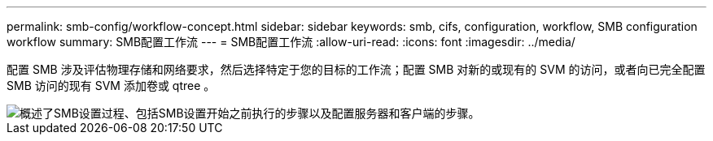 ---
permalink: smb-config/workflow-concept.html 
sidebar: sidebar 
keywords: smb, cifs, configuration, workflow, SMB configuration workflow 
summary: SMB配置工作流 
---
= SMB配置工作流
:allow-uri-read: 
:icons: font
:imagesdir: ../media/


[role="lead"]
配置 SMB 涉及评估物理存储和网络要求，然后选择特定于您的目标的工作流；配置 SMB 对新的或现有的 SVM 的访问，或者向已完全配置 SMB 访问的现有 SVM 添加卷或 qtree 。

image::../media/smb-config-workflow-power-guide.gif[概述了SMB设置过程、包括SMB设置开始之前执行的步骤以及配置服务器和客户端的步骤。]
